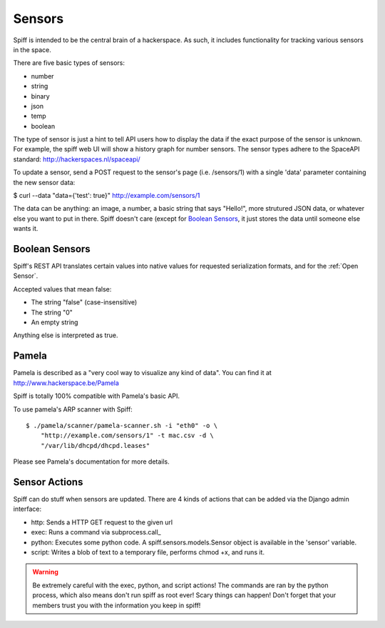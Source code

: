 Sensors
-------

Spiff is intended to be the central brain of a hackerspace. As such, it
includes functionality for tracking various sensors in the space.

There are five basic types of sensors:

-  number
-  string
-  binary
-  json
-  temp
-  boolean

The type of sensor is just a hint to tell API users how to display the
data if the exact purpose of the sensor is unknown. For example, the
spiff web UI will show a history graph for number sensors. The sensor
types adhere to the SpaceAPI standard: http://hackerspaces.nl/spaceapi/

To update a sensor, send a POST request to the sensor's page (i.e.
/sensors/1) with a single 'data' parameter containing the new sensor
data:

$ curl --data "data={'test': true}" http://example.com/sensors/1

The data can be anything: an image, a number, a basic string that says
"Hello!", more strutured JSON data, or whatever else you want to put in
there. Spiff doesn't care (except for `Boolean Sensors`_, it just stores the data until someone else
wants it.

Boolean Sensors
~~~~~~~~~~~~~~~

Spiff's REST API translates certain values into native values for requested
serialization formats, and for the :ref:`Open Sensor`. 

Accepted values that mean false:

- The string "false" (case-insensitive)
- The string "0"
- An empty string

Anything else is interpreted as true.

Pamela
~~~~~~

Pamela is described as a "very cool way to visualize any kind of data".
You can find it at http://www.hackerspace.be/Pamela

Spiff is totally 100% compatible with Pamela's basic API.

To use pamela's ARP scanner with Spiff:

::

    $ ./pamela/scanner/pamela-scanner.sh -i "eth0" -o \
        "http://example.com/sensors/1" -t mac.csv -d \
        "/var/lib/dhcpd/dhcpd.leases"

Please see Pamela's documentation for more details.

Sensor Actions
~~~~~~~~~~~~~~

Spiff can do stuff when sensors are updated. There are 4 kinds of actions that
can be added via the Django admin interface:

- http: Sends a HTTP GET request to the given url
- exec: Runs a command via subprocess.call_
- python: Executes some python code. A spiff.sensors.models.Sensor object is available in the 'sensor' variable.
- script: Writes a blob of text to a temporary file, performs chmod +x, and runs it.

.. _subprocess.call: http://docs.python.org/2/library/subprocess.html#subprocess.call

.. warning::

   Be extremely careful with the exec, python, and script actions! The commands
   are ran by the python process, which also means don't run spiff as root ever!
   Scary things can happen! Don't forget that your members trust you with the
   information you keep in spiff!

.. _`subprocess.call`: 
